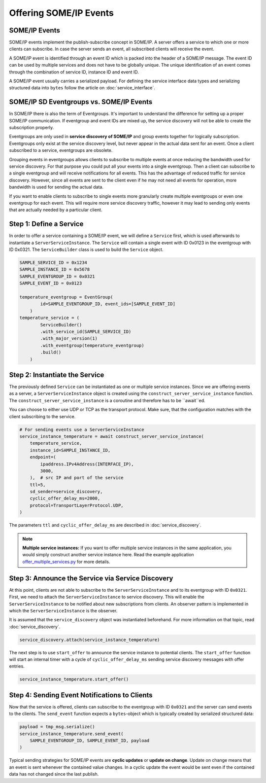 Offering SOME/IP Events
=======================

SOME/IP Events
--------------

SOME/IP events implement the publish-subscribe concept in SOME/IP. A server offers a service to which one or more clients can subscribe. In case the server sends an event, all subscribed clients will receive the event.

A SOME/IP event is identified through an event ID which is packed into the header of a SOME/IP message. The event ID can be used by multiple services and does not have to be globally unique. The unique identification of an event comes through the combination of service ID, instance ID and event ID.

A SOME/IP event usually carries a serialized payload. For defining the service interface data types and serializing structured data into ``bytes`` follow the article on :doc:`service_interface`.

SOME/IP SD Eventgroups vs. SOME/IP Events
------------------------------------------

In SOME/IP there is also the term of Eventgroups. It's important to understand the difference for setting up a proper SOME/IP communication. If eventgroup and event IDs are mixed up, the service discovery will not be able to create the subscription properly.

Eventgroups are only used in **service discovery of SOME/IP** and group events together for logically subscription. Eventgroups only exist at the service discovery level, but never appear in the actual data sent for an event. Once a client subscribed to a service, eventgroups are obsolete.

Grouping events in eventgroups allows clients to subscribe to multiple events at once reducing the bandwidth used for service discovery. For that purpose you could put all your events into a single eventgroup. Then a client can subscribe to a single eventgroup and will receive notifications for all events. This has the advantage of reduced traffic for service discovery. However, since all events are sent to the client even if he may not need all events for operation, more bandwidth is used for sending the actual data.

If you want to enable clients to subscribe to single events more granularly create multiple eventgroups or even one eventgroup for each event. This will require more service discovery traffic, however it may lead to sending only events that are actually needed by a particular client.

Step 1: Define a Service
------------------------

In order to offer a service containing a SOME/IP event, we will define a ``Service`` first, which is used afterwards to instantiate a ``ServerServiceInstance``. The ``Service`` will contain a single event with ID 0x0123 in the eventgroup with ID 0x0321. The ``ServiceBuilder`` class is used to build the ``Service`` object.

.. code-block:: python

   SAMPLE_SERVICE_ID = 0x1234
   SAMPLE_INSTANCE_ID = 0x5678
   SAMPLE_EVENTGROUP_ID = 0x0321
   SAMPLE_EVENT_ID = 0x0123

   temperature_eventgroup = EventGroup(
           id=SAMPLE_EVENTGROUP_ID, event_ids=[SAMPLE_EVENT_ID]
       )
   temperature_service = (
           ServiceBuilder()
           .with_service_id(SAMPLE_SERVICE_ID)
           .with_major_version(1)
           .with_eventgroup(temperature_eventgroup)
           .build()
       )

Step 2: Instantiate the Service
-------------------------------

The previously defined ``Service`` can be instantiated as one or multiple service instances. Since we are offering events as a server, a ``ServerServiceInstance`` object is created using the ``construct_server_service_instance`` function. The ``construct_server_service_instance`` is a coroutine and therefore has to be ``await``ed.

You can choose to either use UDP or TCP as the transport protocol. Make sure, that the configuration matches with the client subscribing to the service.

.. code-block:: python

   # For sending events use a ServerServiceInstance
   service_instance_temperature = await construct_server_service_instance(
       temperature_service,
       instance_id=SAMPLE_INSTANCE_ID,
       endpoint=(
           ipaddress.IPv4Address(INTERFACE_IP),
           3000,
       ),  # src IP and port of the service
       ttl=5,
       sd_sender=service_discovery,
       cyclic_offer_delay_ms=2000,
       protocol=TransportLayerProtocol.UDP,
   )

The parameters ``ttl`` and ``cyclic_offer_delay_ms`` are described in :doc:`service_discovery`.

.. note::
   **Multiple service instances:** If you want to offer multiple service instances in the same application, you would simply construct another service instance here. Read the example application `offer_multiple_services.py <https://github.com/chrizog/someipy/blob/master/example_apps/offer_multiple_services.py>`_ for more details.

Step 3: Announce the Service via Service Discovery
--------------------------------------------------

At this point, clients are not able to subscribe to the ``ServerServiceInstance`` and to its eventgroup with ID ``0x0321``. First, we need to attach the ``ServerServiceInstance`` to service discovery. This will enable the ``ServerServiceInstance`` to be notified about new subscriptions from clients. An observer pattern is implemented in which the ``ServerServiceInstance`` is the observer.

It is assumed that the ``service_discovery`` object was instantiated beforehand. For more information on that topic, read :doc:`service_discovery`.

.. code-block:: python

   service_discovery.attach(service_instance_temperature)

The next step is to use ``start_offer`` to announce the service instance to potential clients. The ``start_offer`` function will start an internal timer with a cycle of ``cyclic_offer_delay_ms`` sending service discovery messages with offer entries.

.. code-block:: python

   service_instance_temperature.start_offer()

Step 4: Sending Event Notifications to Clients
-----------------------------------------------

Now that the service is offered, clients can subscribe to the eventgroup with ID ``0x0321`` and the server can send events to the clients. The ``send_event`` function expects a ``bytes``-object which is typically created by serialized structured data:

.. code-block:: python

   payload = tmp_msg.serialize()
   service_instance_temperature.send_event(
       SAMPLE_EVENTGROUP_ID, SAMPLE_EVENT_ID, payload
   )

Typical sending strategies for SOME/IP events are **cyclic updates** or **update on change**. Update on change means that an event is sent whenever the contained value changes. In a cyclic update the event would be sent even if the contained data has not changed since the last publish.

